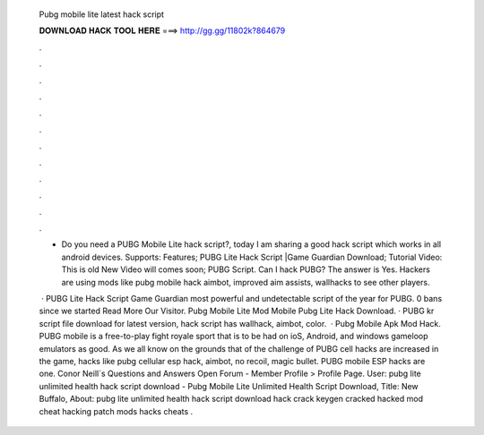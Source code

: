  Pubg mobile lite latest hack script
  
  
  
  𝐃𝐎𝐖𝐍𝐋𝐎𝐀𝐃 𝐇𝐀𝐂𝐊 𝐓𝐎𝐎𝐋 𝐇𝐄𝐑𝐄 ===> http://gg.gg/11802k?864679
  
  
  
  .
  
  
  
  .
  
  
  
  .
  
  
  
  .
  
  
  
  .
  
  
  
  .
  
  
  
  .
  
  
  
  .
  
  
  
  .
  
  
  
  .
  
  
  
  .
  
  
  
  .
  
  - Do you need a PUBG Mobile Lite hack script?, today I am sharing a good hack script which works in all android devices. Supports: Features; PUBG Lite Hack Script |Game Guardian Download; Tutorial Video: This is old New Video will comes soon; PUBG Script. Can I hack PUBG? The answer is Yes. Hackers are using mods like pubg mobile hack aimbot, improved aim assists, wallhacks to see other players.
  
   · PUBG Lite Hack Script Game Guardian  most powerful and undetectable script of the year for PUBG. 0 bans since we started Read More Our Visitor. Pubg Mobile Lite Mod Mobile Pubg Lite Hack Download. · PUBG kr script file download for latest version, hack script has wallhack, aimbot, color.  · Pubg Mobile Apk Mod Hack. PUBG mobile is a free-to-play fight royale sport that is to be had on ioS, Android, and windows gameloop emulators as good. As we all know on the grounds that of the challenge of PUBG cell hacks are increased in the game, hacks like pubg cellular esp hack, aimbot, no recoil, magic bullet. PUBG mobile ESP hacks are one. Conor Neill´s Questions and Answers Open Forum - Member Profile > Profile Page. User: pubg lite unlimited health hack script download -  Pubg Mobile Lite Unlimited Health Script Download, Title: New Buffalo, About: pubg lite unlimited health hack script download hack crack keygen cracked hacked mod cheat hacking patch mods hacks cheats .
